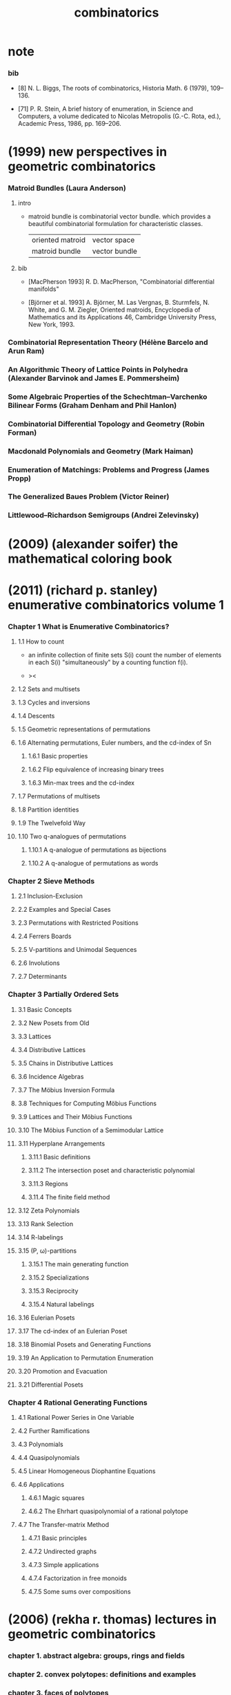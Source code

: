 #+title: combinatorics

* note

*** bib

    - [8]
      N. L. Biggs, The roots of combinatorics,
      Historia Math. 6 (1979), 109–136.

    - [71]
      P. R. Stein, A brief history of enumeration, in Science and Computers,
      a volume dedicated to Nicolas Metropolis (G.-C. Rota, ed.),
      Academic Press, 1986, pp. 169–206.

* (1999) new perspectives in geometric combinatorics

*** Matroid Bundles (Laura Anderson)

***** intro

      - matroid bundle is combinatorial vector bundle.
        which provides a beautiful combinatorial formulation for characteristic classes.

        | oriented matroid | vector space  |
        | matroid bundle   | vector bundle |

***** bib

      - [MacPherson 1993]
        R. D. MacPherson, "Combinatorial differential manifolds"

      - [Björner et al. 1993]
        A. Björner, M. Las Vergnas, B. Sturmfels, N. White, and G. M. Ziegler,
        Oriented matroids,
        Encyclopedia of Mathematics and its Applications 46,
        Cambridge University Press, New York, 1993.

*** Combinatorial Representation Theory (Hélène Barcelo and Arun Ram)

*** An Algorithmic Theory of Lattice Points in Polyhedra (Alexander Barvinok and James E. Pommersheim)

*** Some Algebraic Properties of the Schechtman–Varchenko Bilinear Forms (Graham Denham and Phil Hanlon)

*** Combinatorial Differential Topology and Geometry (Robin Forman)

*** Macdonald Polynomials and Geometry (Mark Haiman)

*** Enumeration of Matchings: Problems and Progress (James Propp)

*** The Generalized Baues Problem (Victor Reiner)

*** Littlewood–Richardson Semigroups (Andrei Zelevinsky)

* (2009) (alexander soifer) the mathematical coloring book

* (2011) (richard p. stanley) enumerative combinatorics volume 1

*** Chapter 1 What is Enumerative Combinatorics?

***** 1.1 How to count

      - an infinite collection of finite sets S(i)
        count the number of elements in each S(i) "simultaneously"
        by a counting function f(i).

      - ><

***** 1.2 Sets and multisets

***** 1.3 Cycles and inversions

***** 1.4 Descents

***** 1.5 Geometric representations of permutations

***** 1.6 Alternating permutations, Euler numbers, and the cd-index of Sn

******* 1.6.1 Basic properties

******* 1.6.2 Flip equivalence of increasing binary trees

******* 1.6.3 Min-max trees and the cd-index

***** 1.7 Permutations of multisets

***** 1.8 Partition identities

***** 1.9 The Twelvefold Way

***** 1.10 Two q-analogues of permutations

******* 1.10.1 A q-analogue of permutations as bijections

******* 1.10.2 A q-analogue of permutations as words

*** Chapter 2 Sieve Methods

***** 2.1 Inclusion-Exclusion

***** 2.2 Examples and Special Cases

***** 2.3 Permutations with Restricted Positions

***** 2.4 Ferrers Boards

***** 2.5 V-partitions and Unimodal Sequences

***** 2.6 Involutions

***** 2.7 Determinants

*** Chapter 3 Partially Ordered Sets

***** 3.1 Basic Concepts

***** 3.2 New Posets from Old

***** 3.3 Lattices

***** 3.4 Distributive Lattices

***** 3.5 Chains in Distributive Lattices

***** 3.6 Incidence Algebras

***** 3.7 The Möbius Inversion Formula

***** 3.8 Techniques for Computing Möbius Functions

***** 3.9 Lattices and Their Möbius Functions

***** 3.10 The Möbius Function of a Semimodular Lattice

***** 3.11 Hyperplane Arrangements

******* 3.11.1 Basic definitions

******* 3.11.2 The intersection poset and characteristic polynomial

******* 3.11.3 Regions

******* 3.11.4 The finite field method

***** 3.12 Zeta Polynomials

***** 3.13 Rank Selection

***** 3.14 R-labelings

***** 3.15 (P, ω)-partitions

******* 3.15.1 The main generating function

******* 3.15.2 Specializations

******* 3.15.3 Reciprocity

******* 3.15.4 Natural labelings

***** 3.16 Eulerian Posets

***** 3.17 The cd-index of an Eulerian Poset

***** 3.18 Binomial Posets and Generating Functions

***** 3.19 An Application to Permutation Enumeration

***** 3.20 Promotion and Evacuation

***** 3.21 Differential Posets

*** Chapter 4 Rational Generating Functions

***** 4.1 Rational Power Series in One Variable

***** 4.2 Further Ramifications

***** 4.3 Polynomials

***** 4.4 Quasipolynomials

***** 4.5 Linear Homogeneous Diophantine Equations

***** 4.6 Applications

******* 4.6.1 Magic squares

******* 4.6.2 The Ehrhart quasipolynomial of a rational polytope

***** 4.7 The Transfer-matrix Method

******* 4.7.1 Basic principles

******* 4.7.2 Undirected graphs

******* 4.7.3 Simple applications

******* 4.7.4 Factorization in free monoids

******* 4.7.5 Some sums over compositions

* (2006) (rekha r. thomas) lectures in geometric combinatorics

*** chapter 1. abstract algebra: groups, rings and fields

*** chapter 2. convex polytopes: definitions and examples

*** chapter 3. faces of polytopes

*** chapter 4. schlegel diagrams

*** chapter 5. gale diagrams

*** chapter 6. bizarre polytopes

*** chapter 7. triangulations of point configurations

*** chapter 8. the secondary poly tope

*** chapter 9. the permutahedron

*** chapter 10. abstract algebra: polynomial rings

*** chapter 11. grobner bases i

*** chapter 12. grobner bases ii

*** chapter 13. initial complexes of toric ideals

*** chapter 14. state polytopes of toric ideals
